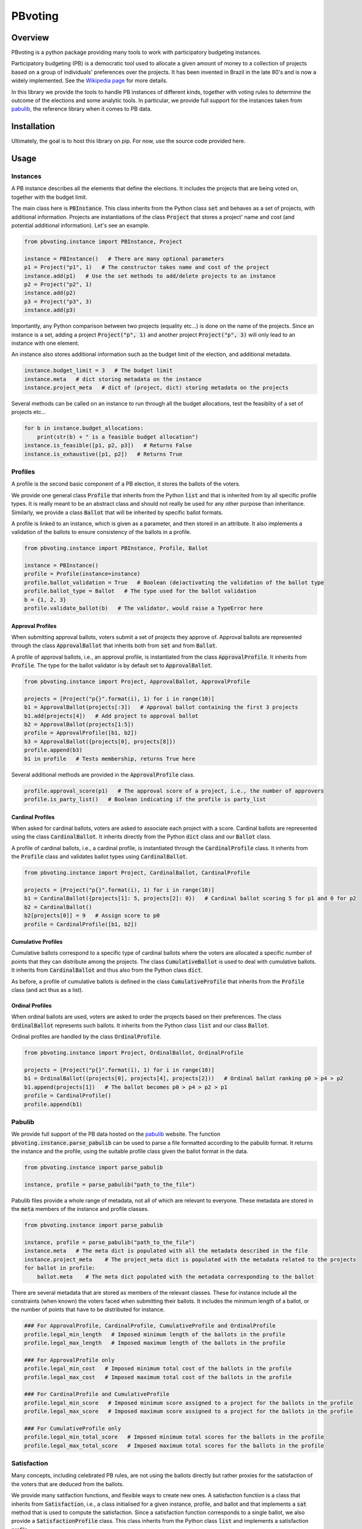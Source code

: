 ========
PBvoting
========

.. inclusion-marker-badges-begin

.. image:: https://github.com/Simon-Rey/pbvoting/workflows/build/badge.svg?branch=main
        :target: https://github.com/Simon-Rey/pbvoting/actions?query=workflow%3Abuild
        :alt: Build Status

.. image:: https://codecov.io/gh/Simon-Rey/pbvoting/branch/main/graphs/badge.svg
        :target: https://codecov.io/gh/Simon-Rey/pbvoting/tree/main
        :alt: Code Coverage

Overview
========

PBvoting is a python package providing many tools to work with
participatory budgeting instances.

Participatory budgeting (PB) is a democratic tool used to allocate
a given amount of money to a collection of projects based on a
group of individuals' preferences over the projects. It has been invented
in Brazil in the late 80's and is now a widely implemented. See the
`Wikipedia page <https://en.wikipedia.org/wiki/Participatory_budgeting>`_
for more details.

In this library we provide the tools to handle PB instances of different
kinds, together with voting rules to determine the outcome of the elections
and some analytic tools. In particular, we provide full support for the
instances taken from `pabulib <http://pabulib.org/>`_, the reference library
when it comes to PB data.

Installation
============

Ultimately, the goal is to host this library on pip. For now, use the
source code provided here.

Usage
=====

Instances
---------

A PB instance describes all the elements that define the elections.
It includes the projects that are being voted on, together with the
budget limit.

The main class here is :code:`PBInstance`. This class inherits
from the Python class :code:`set` and behaves as a set of projects,
with additional information. Projects are instantiations of the
class :code:`Project` that stores a project' name and cost
(and potential additional information). Let's see an example.

.. code-block:: python

    from pbvoting.instance import PBInstance, Project

    instance = PBInstance()   # There are many optional parameters
    p1 = Project("p1", 1)   # The constructor takes name and cost of the project
    instance.add(p1)   # Use the set methods to add/delete projects to an instance
    p2 = Project("p2", 1)
    instance.add(p2)
    p3 = Project("p3", 3)
    instance.add(p3)

Importantly, any Python comparison between two projects (equality etc...) is
done on the name of the projects. Since an instance is a set, adding a
project :code:`Project("p", 1)` and another project :code:`Project("p", 3)`
will only lead to an instance with one element.

An instance also stores additional information such as the budget limit
of the election, and additional metadata.

.. code-block:: python

    instance.budget_limit = 3   # The budget limit
    instance.meta   # dict storing metadata on the instance
    instance.project_meta   # dict of (project, dict) storing metadata on the projects

Several methods can be called on an instance to run through all the
budget allocations, test the feasiblity of a set of projects etc...

.. code-block:: python

    for b in instance.budget_allocations:
        print(str(b) + " is a feasible budget allocation")
    instance.is_feasible([p1, p2, p3])   # Returns False
    instance.is_exhaustive([p1, p2])   # Returns True


Profiles
--------

A profile is the second basic component of a PB election, it stores
the ballots of the voters.

We provide one general class :code:`Profile` that inherits from the Python
:code:`list` and that is inherited from by all specific profile types. It
is really meant to be an abstract class and should not really be used for
any other purpose than inheritance. Similarly, we provide a class
:code:`Ballot` that will be inherited by specific ballot formats.

A profile is linked to an instance, which is given as a parameter, and then
stored in an attribute. It also implements a validation of the ballots to
ensure consistency of the ballots in a profile.

.. code-block:: python

    from pbvoting.instance import PBInstance, Profile, Ballot

    instance = PBInstance()
    profile = Profile(instance=instance)
    profile.ballot_validation = True   # Boolean (de)activating the validation of the ballot type
    profile.ballot_type = Ballot   # The type used for the ballot validation
    b = {1, 2, 3}
    profile.validate_ballot(b)   # The validator, would raise a TypeError here

Approval Profiles
~~~~~~~~~~~~~~~~~

When submitting approval ballots, voters submit a set of projects they
approve of. Approval ballots are represented through the class
:code:`ApprovalBallot` that inherits both from :code:`set` and from
:code:`Ballot`.

A profile of approval ballots, i.e., an approval profile, is instantiated
from the class :code:`ApprovalProfile`. It inherits from :code:`Profile`.
The type for the ballot validator is by default set to :code:`ApprovalBallot`.

.. code-block:: python

    from pbvoting.instance import Project, ApprovalBallot, ApprovalProfile

    projects = [Project("p{}".format(i), 1) for i in range(10)]
    b1 = ApprovalBallot(projects[:3])   # Approval ballot containing the first 3 projects
    b1.add(projects[4])   # Add project to approval ballot
    b2 = ApprovalBallot(projects[1:5])
    profile = ApprovalProfile([b1, b2])
    b3 = ApprovalBallot({projects[0], projects[8]})
    profile.append(b3)
    b1 in profile   # Tests membership, returns True here

Several additional methods are provided in the :code:`ApprovalProfile` class.

.. code-block:: python

    profile.approval_score(p1)   # The approval score of a project, i.e., the number of approvers
    profile.is_party_list()   # Boolean indicating if the profile is party_list


Cardinal Profiles
~~~~~~~~~~~~~~~~~

When asked for cardinal ballots, voters are asked to associate each project
with a score. Cardinal ballots are represented using the class
:code:`CardinalBallot`. It inherits directly from the Python
:code:`dict` class and our :code:`Ballot` class.

A profile of cardinal ballots, i.e., a cardinal profile, is instantiated
through the :code:`CardinalProfile` class. It inherits from the
:code:`Profile` class and validates ballot types using
:code:`CardinalBallot`.

.. code-block:: python

    from pbvoting.instance import Project, CardinalBallot, CardinalProfile

    projects = [Project("p{}".format(i), 1) for i in range(10)]
    b1 = CardinalBallot({projects[1]: 5, projects[2]: 0})   # Cardinal ballot scoring 5 for p1 and 0 for p2
    b2 = CardinalBallot()
    b2[projects[0]] = 9   # Assign score to p0
    profile = CardinalProfile([b1, b2])

Cumulative Profiles
~~~~~~~~~~~~~~~~~~~

Cumulative ballots correspond to a specific type of cardinal ballots where
the voters are allocated a specific number of points that they can
distribute among the projects. The class :code:`CumulativeBallot`
is used to deal with cumulative ballots. It inherits from
:code:`CardinalBallot` and thus also from the Python class
:code:`dict`.

As before, a profile of cumulative ballots is defined in the class
:code:`CumulativeProfile` that inherits from the :code:`Profile` class
(and act thus as a list).

Ordinal Profiles
~~~~~~~~~~~~~~~~

When ordinal ballots are used, voters are asked to order the projects
based on their preferences. The class :code:`OrdinalBallot` represents
such ballots. It inherits from the Python class :code:`list` and our
class :code:`Ballot`.

Ordinal profiles are handled by the class :code:`OrdinalProfile`.

.. code-block:: python

    from pbvoting.instance import Project, OrdinalBallot, OrdinalProfile

    projects = [Project("p{}".format(i), 1) for i in range(10)]
    b1 = OrdinalBallot((projects[0], projects[4], projects[2]))   # Ordinal ballot ranking p0 > p4 > p2
    b1.append(projects[1])   # The ballot becomes p0 > p4 > p2 > p1
    profile = CardinalProfile()
    profile.append(b1)

Pabulib
-------

We provide full support of the PB data hosted on the
`pabulib <http://pabulib.org/>`_ website. The function
:code:`pbvoting.instance.parse_pabulib` can be used to parse a file
formatted according to the pabulib format. It returns the instance
and the profile, using the suitable profile class given the ballot
format in the data.

.. code-block:: python

    from pbvoting.instance import parse_pabulib

    instance, profile = parse_pabulib("path_to_the_file")

Pabulib files provide a whole range of metadata, not all of which are
relevant to everyone. These metadata are stored in the :code:`meta`
members of the instance and profile classes.

.. code-block:: python

    from pbvoting.instance import parse_pabulib

    instance, profile = parse_pabulib("path_to_the_file")
    instance.meta   # The meta dict is populated with all the metadata described in the file
    instance.project_meta    # The project_meta dict is populated with the metadata related to the projects
    for ballot in profile:
        ballot.meta    # The meta dict populated with the metadata corresponding to the ballot

There are several metadata that are stored as members of the relevant
classes. These for instance include all the constraints (when known)
the voters faced when submitting their ballots. It includes the minimum
length of a ballot, or the number of points that have to be distributed
for instance.

.. code-block:: python

    ### For ApprovalProfile, CardinalProfile, CumulativeProfile and OrdinalProfile
    profile.legal_min_length   # Imposed minimum length of the ballots in the profile
    profile.legal_max_length   # Imposed maximum length of the ballots in the profile

    ### For ApprovalProfile only
    profile.legal_min_cost   # Imposed minimum total cost of the ballots in the profile
    profile.legal_max_cost   # Imposed maximum total cost of the ballots in the profile

    ### For CardinalProfile and CumulativeProfile
    profile.legal_min_score   # Imposed minimum score assigned to a project for the ballots in the profile
    profile.legal_max_score   # Imposed maximum score assigned to a project for the ballots in the profile

    ### For CumulativeProfile only
    profile.legal_min_total_score   # Imposed minimum total scores for the ballots in the profile
    profile.legal_max_total_score   # Imposed maximum total scores for the ballots in the profile

Satisfaction
------------

Many concepts, including celebrated PB rules, are not using the ballots
directly but rather proxies for the satisfaction of the voters that are
deduced from the ballots.

We provide many satifaction functions, and flexible ways to create new ones.
A satisfaction function is a class that inherits from :code:`Satisfaction`,
i.e., a class initialised for a given instance, profile, and ballot and
that implements a :code:`sat` method that is used to compute the
satisfaction. Since a satisfaction function corresponds to a single ballot,
we also provide a :code:`SatisfactionProfile` class. This class inherits
from the Python class :code:`list` and implements a satisfaction profile.

The typical workflow is thus to gather the ballots in a profile, then
convert it into a collection of satisfaction functions, that are finally
provided as input of a rule.

.. code-block:: python

    from pbvoting.instance import  SatisfactionProfile, Satisfaction
    from pbvoting.instance import parse_pabulib

    instance, profile = parse_pabulib("path_to_the_file")
    sat_profile = SatisfactionProfile(instance=instance)
    # We define a satisfaction function:
    class MySatisfaction(Satisfaction):
        def sat(self, projects):
            return 100 if "p1" in projects else len(projects)
    # We populate the satisfaction profile
    for ballot in profile:
        sat_profile.append(MySatisfaction(instance, profile, ballot))
    # The satisfaction profile is ready for use
    outcome = rule(sat_profile)

Because the above can be tedious, we provide simpler ways to define the
satisfaction profile. Several widely used satisfaction functions are also
directly provided.

.. code-block:: python

    from pbvoting.instance import  SatisfactionProfile, Cardinality_Sat
    from pbvoting.instance import parse_pabulib

    instance, profile = parse_pabulib("path_to_the_file")
    # If a profile and a sat_class are given to the constructor, the satisfaction profile
    # is directly initialised with one instance of the sat_class per ballot in the profile.
    sat_profile = SatisfactionProfile(instance=instance, profile=profile, sat_class=Cardinality_Sat)
    # The satisfaction profile is ready for use
    outcome = rule(sat_profile)

We now present useful tools we provide to define satisfaction functions.

Functional Satisfaction Functions
~~~~~~~~~~~~~~~~~~~~~~~~~~~~~~~~~

We also provide more specific ways of defining satisfaction function.
The class :code:`FunctionalSatisfaction` corresponds to satisfaction
function that are defined by a function taking as argument an instance,
a profile, a ballot and a set of projects. We illustrate its use by
defining the Chamberlin-Courant satisfaction function with approval
(equals to 1 if at least one approved project is selected and
0 otherwise).

.. code-block:: python

    from pbvoting.instance import FunctionalSatisfaction

    def cc_sat_func(instance, profile, ballot, projects):
        return int(any(p in ballot for p in projects))


    class CC_Sat(FunctionalSatisfaction):

        def __init__(self, instance, profile, ballot):
            super(CC_Sat, self).__init__(instance, profile, ballot, cc_sat_func)


Additive Satisfaction Functions
~~~~~~~~~~~~~~~~~~~~~~~~~~~~~~~

Another important set of satisfaction functions are the additive ones,
i.e., the ones for which the satisfaction for a set of projects is
equal to the satisfaction of each individual project. The class
:code:`AdditiveSatisfaction` implements them. It inherits from the
:code:`Satisfaction` class and its constructor takes as a parameter
a function mapping instance, profile, ballot and project to a score.
We illustrate its use by presenting how to define the cardinality
satisfaction function.

.. code-block:: python

    def cardinality_sat_func(instance, profile, ballot, project):
        return int(project in ballot)


    class Cardinality_Sat(AdditiveSatisfaction):

        def __init__(self, instance, profile, ballot):
            super(Cardinality_Sat, self).__init__(instance, profile, ballot, cardinality_sat_func)


Positional Satisfaction Functions
~~~~~~~~~~~~~~~~~~~~~~~~~~~~~~~~~

Positional satisfaction functions are to be used with ordinal ballots.
When using them, the satisfaction of a voter is a function of the
position of the projects in the ballot of the voter. The class
:code:`PositionalSatisfaction` implements them. The constructor takes
as parameters two functions: one mapping ballots and projects to a score,
and a second one aggregating the individual scores for sets of projects.
We illustrate its usage by defining the additive Borda satisfaction
function.

.. code-block:: python

    def borda_sat_func(ballot, project):
        if project not in ballot:
            return 0
        return len(ballot) - ballot.index(project)


    class Additive_Borda_Sat(PositionalSatisfaction):

        def __init__(self, instance, profile, ballot):
            super(Additive_Borda_Sat, self).__init__(instance, profile, ballot, borda_sat_func, sum)

Satisfaction Functions Already Defined
~~~~~~~~~~~~~~~~~~~~~~~~~~~~~~~~~~~~~~

As we have seen above, several satisfaction functions are already defined
in the library and can be imported from :code:`pbvoting.instance`. We list
them below.

- :code:`CC_Sat` implements the Chamberlin-Courant satisfaction function for approval ballots.
- :code:`Cost_Sqrt_Sat` defines the satisfaction as the square root of the total cost of the selected and approed projects.
- :code:`Log_Sat` defines the satisfaction as the log of the total cost of the approved and selected projects.
- :code:`Cardinality_Sat` defines the satisfaction as the number of approved and selected projects.
- :code:`Cost_Sat` defines the satisfaction as the total cost of the approved and selected projects.
- :code:`Effort_Sat` defines the satisfaction as the total share of a voter
- :code:`Additive_Cardinal_Sat` defines the satisfaction as the sum of the scores of the selected projects, where the scores are taken from the cardinal ballot of the voter.
- :code:`Additive_Borda_Sat` defines the satisfaction as the sum of the Borda scores of the selected projects.

Rules
-----

See the module :code:`pbvoting.rules`.


Approximation of Social Welfare Optimum
~~~~~~~~~~~~~~~~~~~~~~~~~~~~~~~~~~~~~~~

See the module :code:`pbvoting.rules.greedywelfare`.

Method of equal shares
~~~~~~~~~~~~~~~~~~~~~~

See the module :code:`pbvoting.rules.mes`.

Tie-Breaking
~~~~~~~~~~~~

See the module :code:`pbvoting.tiebreaking`.
